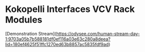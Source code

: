 * Kokopelli Interfaces VCV Rack Modules
[[file:img/cavee.jpg]]

[Demonstration Stream](https://odysee.com/human-stream-day-1:9703a05b7b588181df0ef116a03e63c280a8deea?lid=180ef4625f51ffc1270ed63b8857ac5835fdf9ad)
